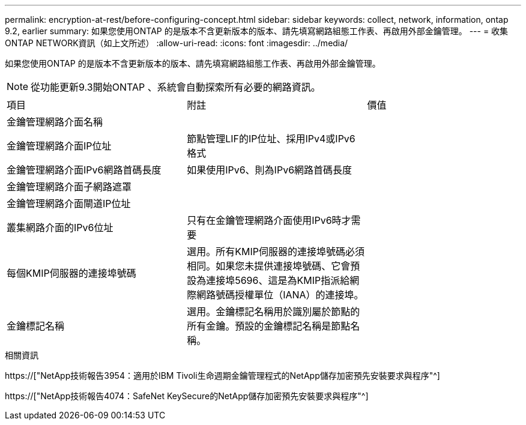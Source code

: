 ---
permalink: encryption-at-rest/before-configuring-concept.html 
sidebar: sidebar 
keywords: collect, network, information, ontap 9.2, earlier 
summary: 如果您使用ONTAP 的是版本不含更新版本的版本、請先填寫網路組態工作表、再啟用外部金鑰管理。 
---
= 收集ONTAP NETWORK資訊（如上文所述）
:allow-uri-read: 
:icons: font
:imagesdir: ../media/


[role="lead"]
如果您使用ONTAP 的是版本不含更新版本的版本、請先填寫網路組態工作表、再啟用外部金鑰管理。

[NOTE]
====
從功能更新9.3開始ONTAP 、系統會自動探索所有必要的網路資訊。

====
[cols="35,35,30"]
|===


| 項目 | 附註 | 價值 


 a| 
金鑰管理網路介面名稱
 a| 
 a| 



 a| 
金鑰管理網路介面IP位址
 a| 
節點管理LIF的IP位址、採用IPv4或IPv6格式
 a| 



 a| 
金鑰管理網路介面IPv6網路首碼長度
 a| 
如果使用IPv6、則為IPv6網路首碼長度
 a| 



 a| 
金鑰管理網路介面子網路遮罩
 a| 
 a| 



 a| 
金鑰管理網路介面閘道IP位址
 a| 
 a| 



 a| 
叢集網路介面的IPv6位址
 a| 
只有在金鑰管理網路介面使用IPv6時才需要
 a| 



 a| 
每個KMIP伺服器的連接埠號碼
 a| 
選用。所有KMIP伺服器的連接埠號碼必須相同。如果您未提供連接埠號碼、它會預設為連接埠5696、這是為KMIP指派給網際網路號碼授權單位（IANA）的連接埠。
 a| 



 a| 
金鑰標記名稱
 a| 
選用。金鑰標記名稱用於識別屬於節點的所有金鑰。預設的金鑰標記名稱是節點名稱。
 a| 

|===
.相關資訊
https://["NetApp技術報告3954：適用於IBM Tivoli生命週期金鑰管理程式的NetApp儲存加密預先安裝要求與程序"^]

https://["NetApp技術報告4074：SafeNet KeySecure的NetApp儲存加密預先安裝要求與程序"^]
